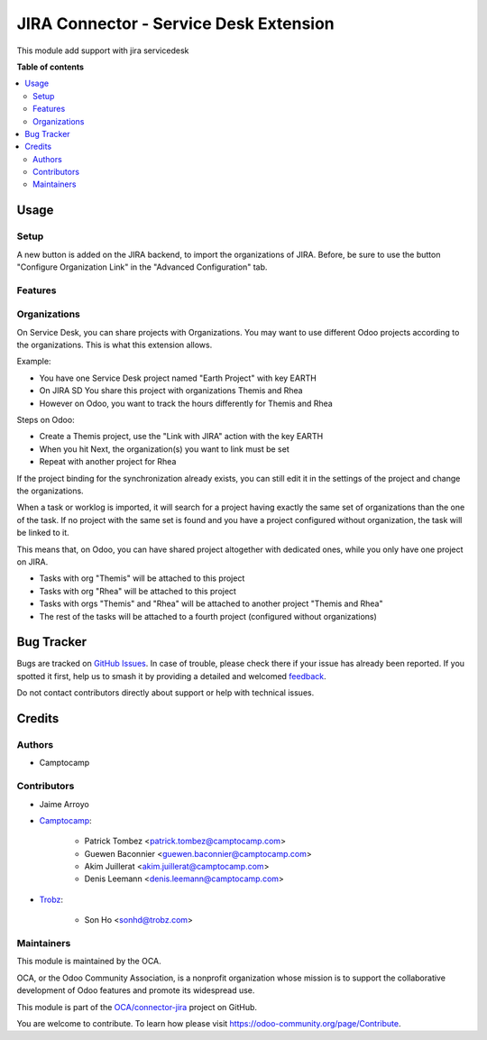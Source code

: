 =======================================
JIRA Connector - Service Desk Extension
=======================================

.. 
   !!!!!!!!!!!!!!!!!!!!!!!!!!!!!!!!!!!!!!!!!!!!!!!!!!!!
   !! This file is generated by oca-gen-addon-readme !!
   !! changes will be overwritten.                   !!
   !!!!!!!!!!!!!!!!!!!!!!!!!!!!!!!!!!!!!!!!!!!!!!!!!!!!
   !! source digest: sha256:f1ffa9dde7e8bfbfe08d30e33d3af98946b49fe130c525611edd24c962b9c850
   !!!!!!!!!!!!!!!!!!!!!!!!!!!!!!!!!!!!!!!!!!!!!!!!!!!!

.. |badge1| image:: https://img.shields.io/badge/maturity-Beta-yellow.png
    :target: https://odoo-community.org/page/development-status
    :alt: Beta
.. |badge2| image:: https://img.shields.io/badge/licence-AGPL--3-blue.png
    :target: http://www.gnu.org/licenses/agpl-3.0-standalone.html
    :alt: License: AGPL-3
.. |badge3| image:: https://img.shields.io/badge/github-OCA%2Fconnector--jira-lightgray.png?logo=github
    :target: https://github.com/OCA/connector-jira/tree/17.0/connector_jira_servicedesk
    :alt: OCA/connector-jira
.. |badge4| image:: https://img.shields.io/badge/weblate-Translate%20me-F47D42.png
    :target: https://translation.odoo-community.org/projects/connector-jira-17-0/connector-jira-17-0-connector_jira_servicedesk
    :alt: Translate me on Weblate
.. |badge5| image:: https://img.shields.io/badge/runboat-Try%20me-875A7B.png
    :target: https://runboat.odoo-community.org/builds?repo=OCA/connector-jira&target_branch=17.0
    :alt: Try me on Runboat

|badge1| |badge2| |badge3| |badge4| |badge5|

This module add support with jira servicedesk

**Table of contents**

.. contents::
   :local:

Usage
=====

Setup
-----

A new button is added on the JIRA backend, to import the organizations
of JIRA. Before, be sure to use the button "Configure Organization Link"
in the "Advanced Configuration" tab.

Features
--------

Organizations
-------------

On Service Desk, you can share projects with Organizations. You may want
to use different Odoo projects according to the organizations. This is
what this extension allows.

Example:

-  You have one Service Desk project named "Earth Project" with key
   EARTH
-  On JIRA SD You share this project with organizations Themis and Rhea
-  However on Odoo, you want to track the hours differently for Themis
   and Rhea

Steps on Odoo:

-  Create a Themis project, use the "Link with JIRA" action with the key
   EARTH
-  When you hit Next, the organization(s) you want to link must be set
-  Repeat with another project for Rhea

If the project binding for the synchronization already exists, you can
still edit it in the settings of the project and change the
organizations.

When a task or worklog is imported, it will search for a project having
exactly the same set of organizations than the one of the task. If no
project with the same set is found and you have a project configured
without organization, the task will be linked to it.

This means that, on Odoo, you can have shared project altogether with
dedicated ones, while you only have one project on JIRA.

-  Tasks with org "Themis" will be attached to this project
-  Tasks with org "Rhea" will be attached to this project
-  Tasks with orgs "Themis" and "Rhea" will be attached to another
   project "Themis and Rhea"
-  The rest of the tasks will be attached to a fourth project
   (configured without organizations)

Bug Tracker
===========

Bugs are tracked on `GitHub Issues <https://github.com/OCA/connector-jira/issues>`_.
In case of trouble, please check there if your issue has already been reported.
If you spotted it first, help us to smash it by providing a detailed and welcomed
`feedback <https://github.com/OCA/connector-jira/issues/new?body=module:%20connector_jira_servicedesk%0Aversion:%2017.0%0A%0A**Steps%20to%20reproduce**%0A-%20...%0A%0A**Current%20behavior**%0A%0A**Expected%20behavior**>`_.

Do not contact contributors directly about support or help with technical issues.

Credits
=======

Authors
-------

* Camptocamp

Contributors
------------

-  Jaime Arroyo

-  `Camptocamp <https://camptocamp.com>`__:

      -  Patrick Tombez <patrick.tombez@camptocamp.com>
      -  Guewen Baconnier <guewen.baconnier@camptocamp.com>
      -  Akim Juillerat <akim.juillerat@camptocamp.com>
      -  Denis Leemann <denis.leemann@camptocamp.com>

-  `Trobz <https://trobz.com>`__:

      -  Son Ho <sonhd@trobz.com>

Maintainers
-----------

This module is maintained by the OCA.

.. image:: https://odoo-community.org/logo.png
   :alt: Odoo Community Association
   :target: https://odoo-community.org

OCA, or the Odoo Community Association, is a nonprofit organization whose
mission is to support the collaborative development of Odoo features and
promote its widespread use.

This module is part of the `OCA/connector-jira <https://github.com/OCA/connector-jira/tree/17.0/connector_jira_servicedesk>`_ project on GitHub.

You are welcome to contribute. To learn how please visit https://odoo-community.org/page/Contribute.
